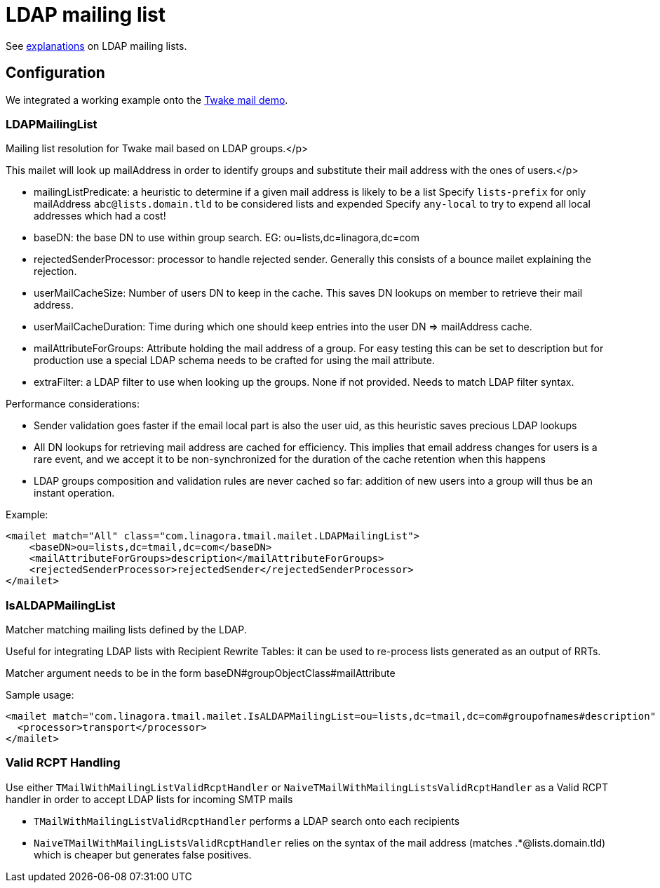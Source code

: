 = LDAP mailing list
:navtitle: LDAP mailing list

See xref:tmail-backend/features/ldapMailingLists.adoc[explanations] on LDAP mailing lists.

== Configuration

We integrated a working example onto the link:https://github.com/linagora/tmail-backend/tree/master/demo[Twake mail demo].

=== LDAPMailingList

Mailing list resolution for Twake mail based on LDAP groups.</p>

This mailet will look up mailAddress in order to identify groups and substitute their mail address with the ones of users.</p>

- mailingListPredicate: a heuristic to determine if a given mail address is likely to be a list
Specify `lists-prefix` for only mailAddress `abc@lists.domain.tld` to be considered lists and expended
Specify `any-local` to try to expend all local addresses which had a cost!
- baseDN: the base DN to use within group search. EG: ou=lists,dc=linagora,dc=com
- rejectedSenderProcessor: processor to handle rejected sender. Generally this consists of a bounce mailet explaining the
rejection.
- userMailCacheSize: Number of users DN to keep in the cache. This saves DN lookups on member to retrieve their mail address.
- userMailCacheDuration: Time during which one should keep entries into the user DN => mailAddress cache.
- mailAttributeForGroups: Attribute holding the mail address of a group. For easy testing this can be set to description
but for production use a special LDAP schema needs to be crafted for using the mail attribute.
- extraFilter: a LDAP filter to use when looking up the groups. None if not provided. Needs to match LDAP filter syntax.

Performance considerations:

- Sender validation goes faster if the email local part is also the user uid, as this heuristic saves precious LDAP lookups
- All DN lookups for retrieving mail address are cached for efficiency. This implies that email address changes for users
is a rare event, and we accept it to be non-synchronized for the duration of the cache retention when this happens
- LDAP groups composition and validation rules are never cached so far: addition of new users into a group will
thus be an instant operation.

Example:

....
<mailet match="All" class="com.linagora.tmail.mailet.LDAPMailingList">
    <baseDN>ou=lists,dc=tmail,dc=com</baseDN>
    <mailAttributeForGroups>description</mailAttributeForGroups>
    <rejectedSenderProcessor>rejectedSender</rejectedSenderProcessor>
</mailet>
....

=== IsALDAPMailingList

Matcher matching mailing lists defined by the LDAP.

Useful for integrating LDAP lists with Recipient Rewrite Tables: it can be used to re-process lists generated as
an output of RRTs.

Matcher argument needs to be in the form baseDN#groupObjectClass#mailAttribute

Sample usage:

....
<mailet match="com.linagora.tmail.mailet.IsALDAPMailingList=ou=lists,dc=tmail,dc=com#groupofnames#description" class="ToProcessor">
  <processor>transport</processor>
</mailet>
....

=== Valid RCPT Handling

Use either `TMailWithMailingListValidRcptHandler` or `NaiveTMailWithMailingListsValidRcptHandler` as a Valid RCPT handler in order to accept LDAP lists for incoming SMTP mails

- `TMailWithMailingListValidRcptHandler` performs a LDAP search onto each recipients
- `NaiveTMailWithMailingListsValidRcptHandler` relies on the syntax of the mail address (matches .*@lists.domain.tld) which
is cheaper but generates false positives.
